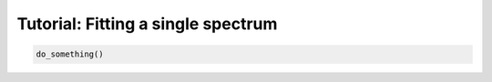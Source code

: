 ###################################
Tutorial: Fitting a single spectrum
###################################

.. code-block:: python

    do_something()